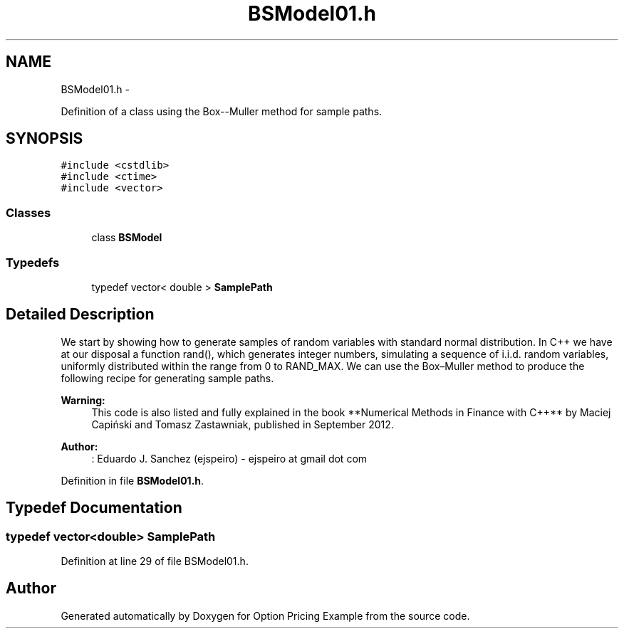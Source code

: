 .TH "BSModel01.h" 3 "Wed May 4 2016" "Option Pricing Example" \" -*- nroff -*-
.ad l
.nh
.SH NAME
BSModel01.h \- 
.PP
Definition of a class using the Box--Muller method for sample paths\&.  

.SH SYNOPSIS
.br
.PP
\fC#include <cstdlib>\fP
.br
\fC#include <ctime>\fP
.br
\fC#include <vector>\fP
.br

.SS "Classes"

.in +1c
.ti -1c
.RI "class \fBBSModel\fP"
.br
.in -1c
.SS "Typedefs"

.in +1c
.ti -1c
.RI "typedef vector< double > \fBSamplePath\fP"
.br
.in -1c
.SH "Detailed Description"
.PP 
We start by showing how to generate samples of random variables with standard normal distribution\&. In C++ we have at our disposal a function rand(), which generates integer numbers, simulating a sequence of i\&.i\&.d\&. random variables, uniformly distributed within the range from 0 to RAND_MAX\&. We can use the Box–Muller method to produce the following recipe for generating sample paths\&.
.PP
\fBWarning:\fP
.RS 4
This code is also listed and fully explained in the book **Numerical Methods in Finance with C++** by Maciej Capiński and Tomasz Zastawniak, published in September 2012\&.
.RE
.PP
\fBAuthor:\fP
.RS 4
: Eduardo J\&. Sanchez (ejspeiro) - ejspeiro at gmail dot com 
.RE
.PP

.PP
Definition in file \fBBSModel01\&.h\fP\&.
.SH "Typedef Documentation"
.PP 
.SS "typedef vector<double> \fBSamplePath\fP"

.PP
Definition at line 29 of file BSModel01\&.h\&.
.SH "Author"
.PP 
Generated automatically by Doxygen for Option Pricing Example from the source code\&.
